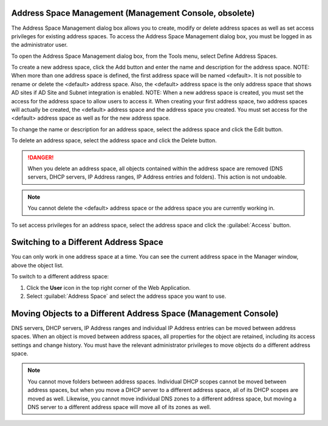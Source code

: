 .. _console-address-spaces:

Address Space Management (Management Console, obsolete)
^^^^^^^^^^^^^^^^^^^^^^^^^^^^^^^^^^^^^^^^^^^^^^^^^^^^^^^^^

The Address Space Management dialog box allows you to create, modify or delete address spaces as well as set access privileges for existing address spaces. To access the Address Space Management dialog box, you must be logged in as the administrator user.

To open the Address Space Management dialog box, from the Tools menu, select Define Address Spaces.

.. image:: ../../../images/console-ipam-address-spaces.png
  :width: 50%
  :align: center

To create a new address space, click the Add button and enter the name and description for the address space.  NOTE:  When more than one address space is defined, the first address space will be named <default>. It is not possible to rename or delete the <default> address space. Also, the <default> address space is the only address space that shows AD sites if AD Site and Subnet integration is enabled.  NOTE:  When a new address space is created, you must set the access for the address space to allow users to access it. When creating your first address space, two address spaces will actually be created, the <default> address space and the address space you created. You must set access for the <default> address space as well as for the new address space.

To change the name or description for an address space, select the address space and click the Edit button.

To delete an address space, select the address space and click the Delete button.

.. danger::
  When you delete an address space, all objects contained within the address space are removed (DNS servers, DHCP servers, IP Address ranges, IP Address entries and folders). This action is not undoable.

.. note::
  You cannot delete the <default> address space or the address space you are currently working in.

To set access privileges for an address space, select the address space and click the :guilabel:`Access` button.

Switching to a Different Address Space
^^^^^^^^^^^^^^^^^^^^^^^^^^^^^^^^^^^^^^

You can only work in one address space at a time. You can see the current address space in the Manager window, above the object list.

To switch to a different address space:

1. Click the **User** icon in the top right corner of the Web Application.

2. Select :guilabel:`Address Space` and select the address space you want to use.

.. image:: ../../../images/address-space-Micetro.png
  :width: 50%
  :align: center

Moving Objects to a Different Address Space (Management Console)
^^^^^^^^^^^^^^^^^^^^^^^^^^^^^^^^^^^^^^^^^^^^^^^^^^^^^^^^^^^^^^^^

DNS servers, DHCP servers, IP Address ranges and individual IP Address entries can be moved between address spaces. When an object is moved between address spaces, all properties for the object are retained, including its access settings and change history. You must have the relevant administrator privileges to move objects do a different address space.

.. note::
  You cannot move folders between address spaces. Individual DHCP scopes cannot be moved between address spaces, but when you move a DHCP server to a different address space, all of its DHCP scopes are moved as well. Likewise, you cannot move individual DNS zones to a different address space, but moving a DNS server to a different address space will move all of its zones as well.
